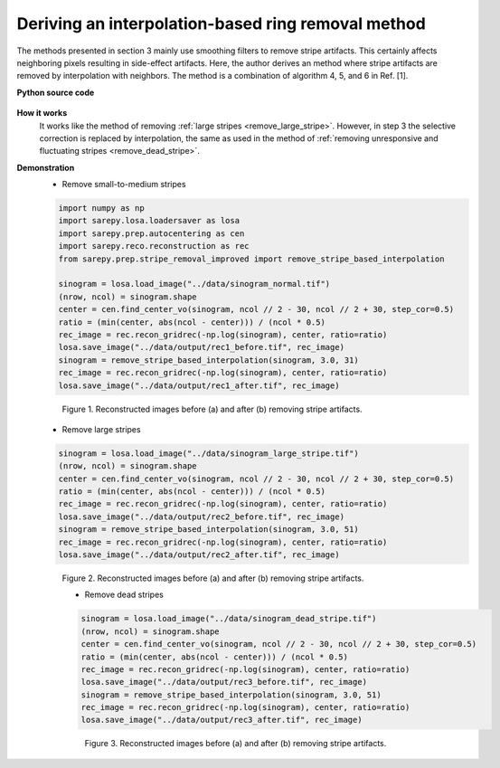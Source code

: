 .. _interpolation_method:

Deriving an interpolation-based ring removal method
===================================================

.. |br| raw:: html

   <br />

The methods presented in section 3 mainly use smoothing filters to remove
stripe artifacts. This certainly affects neighboring pixels resulting in
side-effect artifacts. Here, the author derives an method where stripe artifacts
are removed by interpolation with neighbors. The method is a combination of
algorithm 4, 5, and 6 in Ref. [1].

**Python source code**

  .. autofunction:: sarepy.prep.stripe_removal_improved.remove_stripe_based_interpolation

**How it works**
  It works like the method of removing :ref:`large stripes <remove_large_stripe>`.
  However, in step 3 the selective correction is replaced by interpolation, the same as
  used in the method of :ref:`removing unresponsive and fluctuating stripes <remove_dead_stripe>`.

**Demonstration**
  - Remove small-to-medium stripes

  .. code-block:: py

      import numpy as np
      import sarepy.losa.loadersaver as losa
      import sarepy.prep.autocentering as cen
      import sarepy.reco.reconstruction as rec
      from sarepy.prep.stripe_removal_improved import remove_stripe_based_interpolation

      sinogram = losa.load_image("../data/sinogram_normal.tif")
      (nrow, ncol) = sinogram.shape
      center = cen.find_center_vo(sinogram, ncol // 2 - 30, ncol // 2 + 30, step_cor=0.5)
      ratio = (min(center, abs(ncol - center))) / (ncol * 0.5)
      rec_image = rec.recon_gridrec(-np.log(sinogram), center, ratio=ratio)
      losa.save_image("../data/output/rec1_before.tif", rec_image)
      sinogram = remove_stripe_based_interpolation(sinogram, 3.0, 31)
      rec_image = rec.recon_gridrec(-np.log(sinogram), center, ratio=ratio)
      losa.save_image("../data/output/rec1_after.tif", rec_image)

  .. figure:: section4_2_figs/fig1.jpg
    :figwidth: 100 %

    Figure 1. Reconstructed images before (a) and after (b) removing stripe artifacts.

  - Remove large stripes

  .. code-block:: py

      sinogram = losa.load_image("../data/sinogram_large_stripe.tif")
      (nrow, ncol) = sinogram.shape
      center = cen.find_center_vo(sinogram, ncol // 2 - 30, ncol // 2 + 30, step_cor=0.5)
      ratio = (min(center, abs(ncol - center))) / (ncol * 0.5)
      rec_image = rec.recon_gridrec(-np.log(sinogram), center, ratio=ratio)
      losa.save_image("../data/output/rec2_before.tif", rec_image)
      sinogram = remove_stripe_based_interpolation(sinogram, 3.0, 51)
      rec_image = rec.recon_gridrec(-np.log(sinogram), center, ratio=ratio)
      losa.save_image("../data/output/rec2_after.tif", rec_image)

  .. figure:: section4_2_figs/fig2.jpg
    :figwidth: 100 %

    Figure 2. Reconstructed images before (a) and after (b) removing stripe artifacts.

    - Remove dead stripes

    .. code-block:: py

      sinogram = losa.load_image("../data/sinogram_dead_stripe.tif")
      (nrow, ncol) = sinogram.shape
      center = cen.find_center_vo(sinogram, ncol // 2 - 30, ncol // 2 + 30, step_cor=0.5)
      ratio = (min(center, abs(ncol - center))) / (ncol * 0.5)
      rec_image = rec.recon_gridrec(-np.log(sinogram), center, ratio=ratio)
      losa.save_image("../data/output/rec3_before.tif", rec_image)
      sinogram = remove_stripe_based_interpolation(sinogram, 3.0, 51)
      rec_image = rec.recon_gridrec(-np.log(sinogram), center, ratio=ratio)
      losa.save_image("../data/output/rec3_after.tif", rec_image)

    .. figure:: section4_2_figs/fig3.jpg
      :figwidth: 100 %

      Figure 3. Reconstructed images before (a) and after (b) removing stripe artifacts.
